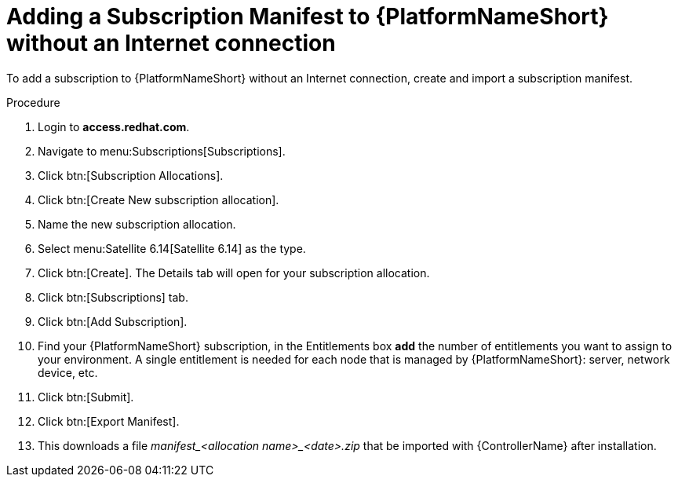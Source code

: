 [id="adding-a-subscription-manifest-to-aap-without-an-internet-connection_{context}"]

= Adding a Subscription Manifest to {PlatformNameShort} without an Internet connection

To add a subscription to {PlatformNameShort} without an Internet connection, create and import a subscription manifest.

.Procedure

. Login to *access.redhat.com*.

. Navigate to menu:Subscriptions[Subscriptions].

. Click btn:[Subscription Allocations].

. Click btn:[Create New subscription allocation].

. Name the new subscription allocation.

. Select menu:Satellite 6.14[Satellite 6.14] as the type.

. Click btn:[Create]. The Details tab will open for your subscription allocation.

. Click btn:[Subscriptions] tab.

. Click btn:[Add Subscription].

. Find your {PlatformNameShort} subscription, in the Entitlements box *add* the number of entitlements you want to assign to your environment. A single entitlement is needed for each node that is managed by {PlatformNameShort}: server, network device, etc.

. Click btn:[Submit].

. Click btn:[Export Manifest].

. This downloads a file __manifest_<allocation name>_<date>.zip__ that be imported with {ControllerName} after installation.